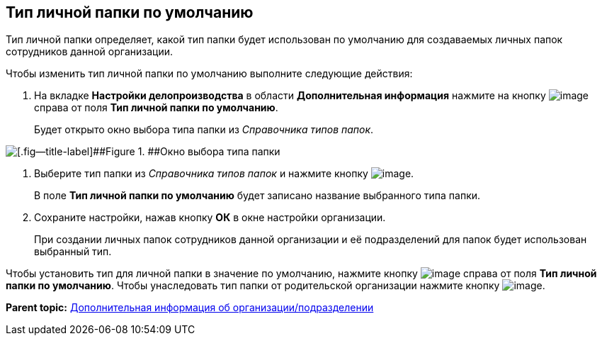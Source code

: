 [[ariaid-title1]]
== Тип личной папки по умолчанию

Тип личной папки определяет, какой тип папки будет использован по умолчанию для создаваемых личных папок сотрудников данной организации.

Чтобы изменить тип личной папки по умолчанию выполните следующие действия:

. [.ph .cmd]#На вкладке [.keyword .wintitle]*Настройки делопроизводства* в области [.keyword .wintitle]*Дополнительная информация* нажмите на кнопку image:images/Buttons/staff_treedots.png[image] справа от поля [.keyword]*Тип личной папки по умолчанию*.#
+
Будет открыто окно выбора типа папки из [.dfn .term]_Справочника типов папок_.

image::images/staff_FoldersType_select.png[[.fig--title-label]##Figure 1. ##Окно выбора типа папки]
. [.ph .cmd]#Выберите тип папки из [.dfn .term]_Справочника типов папок_ и нажмите кнопку image:images/Buttons/staff_Check_folderstype.png[image].#
+
В поле [.keyword]*Тип личной папки по умолчанию* будет записано название выбранного типа папки.
. [.ph .cmd]#Сохраните настройки, нажав кнопку [.ph .uicontrol]*ОК* в окне настройки организации.#
+
При создании личных папок сотрудников данной организации и её подразделений для папок будет использован выбранный тип.

Чтобы установить тип для личной папки в значение по умолчанию, нажмите кнопку image:images/Buttons/staff_Clear.png[image] справа от поля [.keyword]*Тип личной папки по умолчанию*. Чтобы унаследовать тип папки от родительской организации нажмите кнопку image:images/Buttons/staff_return.png[image].

*Parent topic:* xref:../pages/staff_Set_org_extra_information.adoc[Дополнительная информация об организации/подразделении]
